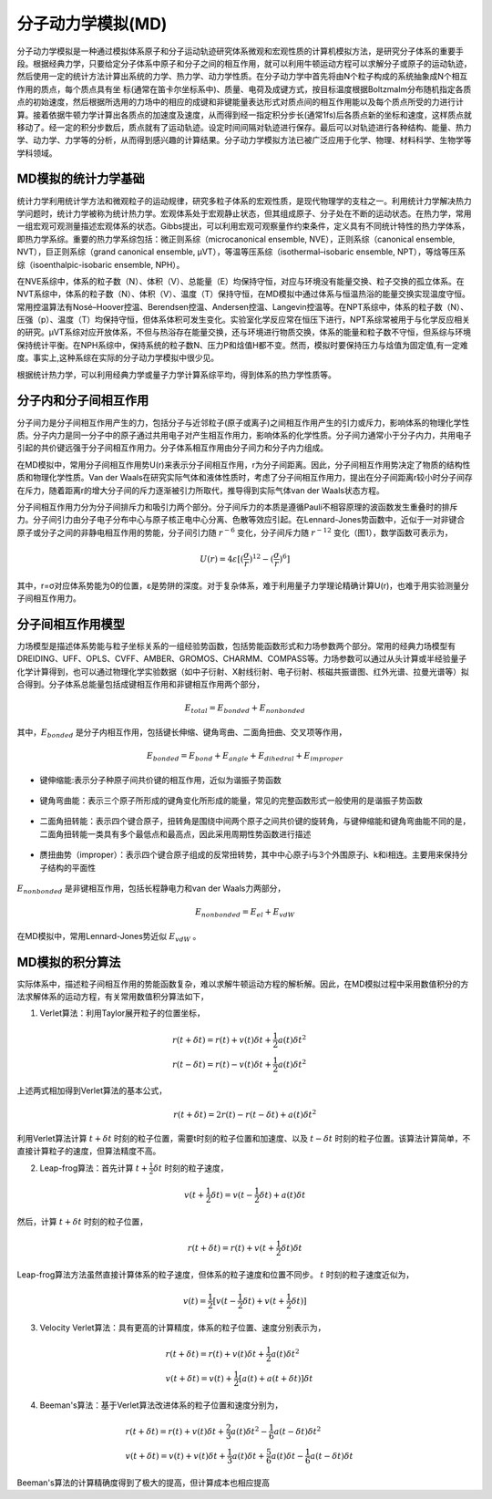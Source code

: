.. _MD-theory:

分子动力学模拟(MD)
================================================  
分子动力学模拟是一种通过模拟体系原子和分子运动轨迹研究体系微观和宏观性质的计算机模拟方法，是研究分子体系的重要手段。根据经典力学，只要给定分子体系中原子和分子之间的相互作用，就可以利用牛顿运动方程可以求解分子或原子的运动轨迹，然后使用一定的统计方法计算出系统的力学、热力学、动力学性质。在分子动力学中首先将由N个粒子构成的系统抽象成N个相互作用的质点，每个质点具有坐
标(通常在笛卡尔坐标系中)、质量、电荷及成键方式，按目标温度根据Boltzmalm分布随机指定各质点的初始速度，然后根据所选用的力场中的相应的成键和非键能量表达形式对质点间的相互作用能以及每个质点所受的力进行计算。接着依据牛顿力学计算出各质点的加速度及速度，从而得到经一指定积分步长(通常1fs)后各质点新的坐标和速度，这样质点就移动了。经一定的积分步数后，质点就有了运动轨迹。设定时间间隔对轨迹进行保存。最后可以对轨迹进行各种结构、能量、热力学、动力学、力学等的分析，从而得到感兴趣的计算结果。分子动力学模拟方法已被广泛应用于化学、物理、材料科学、生物学等学科领域。

MD模拟的统计力学基础
-------------------------------------------------------

统计力学利用统计学方法和微观粒子的运动规律，研究多粒子体系的宏观性质，是现代物理学的支柱之一。利用统计力学解决热力学问题时，统计力学被称为统计热力学。宏观体系处于宏观静止状态，但其组成原子、分子处在不断的运动状态。在热力学，常用一组宏观可观测量描述宏观体系的状态。Gibbs提出，可以利用宏观可观察量作约束条件，定义具有不同统计特性的热力学体系，即热力学系综。重要的热力学系综包括：微正则系综（microcanonical ensemble, NVE），正则系综（canonical ensemble, NVT），巨正则系综（grand canonical ensemble, µVT），等温等压系综（isothermal–isobaric ensemble, NPT），等焓等压系综（isoenthalpic-isobaric ensemble, NPH）。

在NVE系综中，体系的粒子数（N）、体积（V）、总能量（E）均保持守恒，对应与环境没有能量交换、粒子交换的孤立体系。在NVT系综中，体系的粒子数（N）、体积（V）、温度（T）保持守恒，在MD模拟中通过体系与恒温热浴的能量交换实现温度守恒。常用控温算法有Nosé–Hoover控温、Berendsen控温、Andersen控温、Langevin控温等。在NPT系综中，体系的粒子数（N）、压强（p）、温度（T）均保持守恒，但体系体积可发生变化。实验室化学反应常在恒压下进行，NPT系综常被用于与化学反应相关的研究。µVT系综对应开放体系，不但与热浴存在能量交换，还与环境进行物质交换，体系的能量和粒子数不守恒，但系综与环境保持统计平衡。在NPH系综中，保持系统的粒子数N、压力P和焓值H都不变。然而，模拟时要保持压力与焓值为固定值,有一定难度。事实上,这种系综在实际的分子动力学模拟中很少见。

根据统计热力学，可以利用经典力学或量子力学计算系综平均，得到体系的热力学性质等。


分子内和分子间相互作用
-------------------------------------------------------

分子间力是分子间相互作用产生的力，包括分子与近邻粒子(原子或离子)之间相互作用产生的引力或斥力，影响体系的物理化学性质。分子内力是同一分子中的原子通过共用电子对产生相互作用力，影响体系的化学性质。分子间力通常小于分子内力，共用电子引起的共价键远强于分子间相互作用力。分子体系相互作用由分子间力和分子内力组成。

在MD模拟中，常用分子间相互作用势U(r)来表示分子间相互作用，r为分子间距离。因此，分子间相互作用势决定了物质的结构性质和物理化学性质。Van der Waals在研究实际气体和液体性质时，考虑了分子间相互作用力，提出在分子间距离r较小时分子间存在斥力，随着距离r的增大分子间的斥力逐渐被引力所取代，推导得到实际气体van der Waals状态方程。

分子间相互作用力分为分子间排斥力和吸引力两个部分。分子间斥力的本质是遵循Pauli不相容原理的波函数发生重叠时的排斥力。分子间引力由分子电子分布中心与原子核正电中心分离、色散等效应引起。在Lennard-Jones势函数中，近似于一对非键合原子或分子之间的非静电相互作用的势能，分子间引力随 :math:`r^{-6}` 变化，分子间斥力随 :math:`r^{-12}` 变化（图1），数学函数可表示为，

.. math::
    U(r) = 4 \varepsilon[(\frac{\sigma}{r})^{12}-(\frac{\sigma}{r})^6]

其中，r=σ对应体系势能为0的位置，ε是势阱的深度。对于复杂体系，难于利用量子力学理论精确计算U(r)，也难于用实验测量分子间相互作用力。

.. figure:: image/LJ.png
    :align: center
.. centered:: 图 1  分子间相互作用Lennard-Jones势函数U(r)与分子间距离r的关系


分子间相互作用模型
-------------------------------------------------------

力场模型是描述体系势能与粒子坐标关系的一组经验势函数，包括势能函数形式和力场参数两个部分。常用的经典力场模型有DREIDING、UFF、OPLS、CVFF、AMBER、GROMOS、CHARMM、COMPASS等。力场参数可以通过从头计算或半经验量子化学计算得到，也可以通过物理化学实验数据（如中子衍射、X射线衍射、电子衍射、核磁共振谱图、红外光谱、拉曼光谱等）拟合得到。分子体系总能量包括成键相互作用和非键相互作用两个部分，

.. math::
    E_{total}=E_{bonded}+E_{nonbonded}

其中，:math:`E_{bonded}` 是分子内相互作用，包括键长伸缩、键角弯曲、二面角扭曲、交叉项等作用，

.. math::
    E_{bonded}=E_{bond}+E_{angle}+E_{dihedral}+E_{improper}

* 键伸缩能:表示分子种原子间共价键的相互作用，近似为谐振子势函数

.. figure:: image/bond.png
    :align: center

* 键角弯曲能：表示三个原子所形成的键角变化所形成的能量，常见的完整函数形式一般使用的是谐振子势函数

.. figure:: image/angle.png
    :align: center
    
* 二面角扭转能：表示四个键合原子，扭转角是围绕中间两个原子之间共价键的旋转角，与键伸缩能和键角弯曲能不同的是，二面角扭转能一类具有多个最低点和最高点，因此采用周期性势函数进行描述
 
.. figure:: image/dihedral.png
    :align: center
    
* 赝扭曲势（improper）：表示四个键合原子组成的反常扭转势，其中中心原子i与3个外围原子j、k和i相连。主要用来保持分子结构的平面性

.. figure:: image/improper.png
    :align: center
    
:math:`E_{nonbonded}` 是非键相互作用，包括长程静电力和van der Waals力两部分，

.. math::
    E_{nonbonded}=E_{el}+E_{vdW}											        

在MD模拟中，常用Lennard-Jones势近似 :math:`E_{vdW}` 。


MD模拟的积分算法
-------------------------------------------------------

实际体系中，描述粒子间相互作用的势能函数复杂，难以求解牛顿运动方程的解析解。因此，在MD模拟过程中采用数值积分的方法求解体系的运动方程，有关常用数值积分算法如下，

(1)  Verlet算法：利用Taylor展开粒子的位置坐标，

.. math::
  & r(t+\delta t)=r(t)+v(t)\delta t+\frac{1}{2} a(t)\delta{t^2}	\\							    
  & r(t-\delta t)=r(t)-v(t)\delta t+\frac{1}{2} a(t)\delta{t^2}									    

上述两式相加得到Verlet算法的基本公式，

.. math::
  r(t+\delta t)=2r(t)-r(t-\delta t)+a(t)\delta{t^2}									        

利用Verlet算法计算 :math:`t+\delta t` 时刻的粒子位置，需要t时刻的粒子位置和加速度、以及 :math:`t-\delta t` 时刻的粒子位置。该算法计算简单，不直接计算粒子的速度，但算法精度不高。

(2)  Leap-frog算法：首先计算 :math:`t+\frac{1}{2} \delta t` 时刻的粒子速度，

.. math::
    v(t+\frac{1}{2} \delta t)=v(t-\frac{1}{2} \delta t)+a(t)\delta t										

然后，计算 :math:`t+\delta t` 时刻的粒子位置，

.. math::
   r(t+\delta t)=r(t)+v(t+\frac{1}{2} \delta t)\delta t									        

Leap-frog算法方法虽然直接计算体系的粒子速度，但体系的粒子速度和位置不同步。 :math:`t` 时刻的粒子速度近似为，

.. math::
   v(t)=\frac{1}{2} [v(t-\frac{1}{2} \delta t)+v(t+\frac{1}{2} \delta t)]											 

(3)  Velocity Verlet算法：具有更高的计算精度，体系的粒子位置、速度分别表示为，

.. math::
  & r(t+\delta t)=r(t)+v(t)\delta t+\frac{1}{2} a(t)\delta{t^2}	\\								  
  & v(t+\delta t)=v(t)+\frac{1}{2} [a(t)+a(t+\delta t)]\delta t							      

(4)  Beeman's算法：基于Verlet算法改进体系的粒子位置和速度分别为，

.. math::
  & r(t+\delta t)=r(t)+v(t)\delta t+\frac{2}{3} a(t)\delta{t^2}	-\frac{1}{6} a(t-\delta t)\delta{t^2}	\\				
  & v(t+\delta t)=v(t)+v(t)\delta t+\frac{1}{3} a(t)\delta t+\frac{5}{6} a(t)\delta t-\frac{1}{6} a(t-\delta t)\delta t		      

Beeman's算法的计算精确度得到了极大的提高，但计算成本也相应提高
